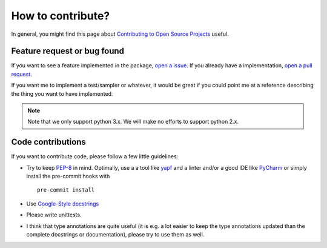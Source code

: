 ============================
How to contribute?
============================

In general, you might find this page about `Contributing to Open Source Projects <https://www.contribution-guide.org/>`_
useful.

Feature request or bug found
-----------------------------
If you want to see a feature implemented in the package, `open a issue <https://help.github.com/en/articles/creating-an-issue>`_. If you already have a implementation,
`open a pull request <https://help.github.com/en/articles/creating-a-pull-request>`_.

If you want me to implement a test/sampler or whatever, it would be great if you could point me at a reference
describing the thing you want to have implemented.

.. note::

    Note that we only support python 3.x. We will make no efforts to support
    python 2.x.

Code contributions
------------------
If you want to contribute code, please follow a few little guidelines:

* Try to keep `PEP-8 <https://www.python.org/dev/peps/pep-0008/>`_ in mind. Optimally, use a a tool like
  `yapf <https://github.com/google/yapf>`_ and a linter
  and/or a good IDE like `PyCharm <https://www.jetbrains.com/pycharm/>`_ or simply install the pre-commit hooks with
  ::

    pre-commit install

* Use `Google-Style docstrings <https://sphinxcontrib-napoleon.readthedocs.io/en/latest/example_google.html>`_
* Please write unittests.
* I think that type annotations are quite useful (it is e.g. a lot easier to keep the type annotations
  updated than the complete docstrings or documentation), please try to use them as well.
